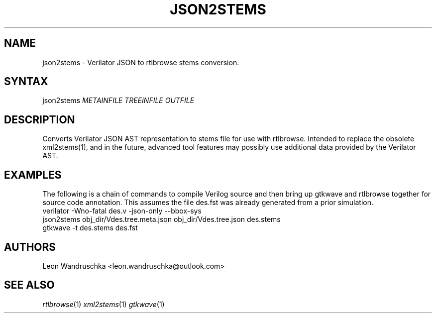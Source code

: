 .TH "JSON2STEMS" "1" "3.3.125" "Leon Wandruschka" "Filetype Conversion"
.SH "NAME"
.LP 
json2stems \- Verilator JSON to rtlbrowse stems conversion.
.SH "SYNTAX"
.LP 
json2stems \fIMETAINFILE\fP \fITREEINFILE\fP \fIOUTFILE\fP
.SH "DESCRIPTION"
.LP 
Converts Verilator JSON AST representation to stems file for use with rtlbrowse.  
Intended to replace the obsolete xml2stems(1), and in the future, advanced tool features may possibly use additional data provided by the Verilator AST.
.SH "EXAMPLES"
.LP 
The following is a chain of commands to compile Verilog source and then bring up gtkwave and rtlbrowse together for source code annotation.
This assumes the file des.fst was already generated from a prior simulation.
.TP 
verilator -Wno-fatal des.v -json-only --bbox-sys
.TP 
json2stems obj_dir/Vdes.tree.meta.json obj_dir/Vdes.tree.json des.stems
.TP
gtkwave -t des.stems des.fst
.SH "AUTHORS"
.LP 
Leon Wandruschka <leon.wandruschka@outlook.com>
.SH "SEE ALSO"
.LP 
\fIrtlbrowse\fP(1) \fIxml2stems\fP(1) \fIgtkwave\fP(1)
